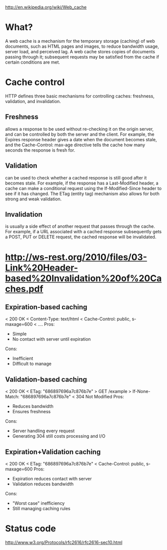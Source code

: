 http://en.wikipedia.org/wiki/Web_cache

* What?
A web cache is a mechanism for the temporary storage (caching) of web documents,
such as HTML pages and images, to reduce bandwidth usage, server load, and
perceived lag. A web cache stores copies of documents passing through it;
subsequent requests may be satisfied from the cache if certain conditions are
met.


* Cache control
HTTP defines three basic mechanisms for controlling caches: freshness, validation, and invalidation.

** Freshness 
allows a response to be used without re-checking it on the origin server, and
can be controlled by both the server and the client. For example, the Expires
response header gives a date when the document becomes stale, and the
Cache-Control: max-age directive tells the cache how many seconds the response
is fresh for.

** Validation 
can be used to check whether a cached response is still good after it becomes
stale. For example, if the response has a Last-Modified header, a cache can make
a conditional request using the If-Modified-Since header to see if it has
changed. The ETag (entity tag) mechanism also allows for both strong and weak
validation.

** Invalidation 
is usually a side effect of another request that passes through the cache. For
example, if a URL associated with a cached response subsequently gets a POST,
PUT or DELETE request, the cached response will be invalidated.



* http://ws-rest.org/2010/files/03-Link%20Header-based%20Invalidation%20of%20Caches.pdf
** Expiration-based caching
< 200 OK
< Content-Type: text/html
< Cache-Control: public, s-maxage=600
< ....
Pros:
+ Simple
+ No contact with server until expiration
Cons:
- Inefficient
- Difficult to manage


** Validation-based caching
< 200 OK
< ETag: "686897696a7c876b7e"
> GET /example
> If-None-Match: "686897696a7c876b7e"
< 304 Not Modified
Pros:
+ Reduces bandwidth
+ Ensures freshness
Cons:
- Server handling every request
- Generating 304 still costs processing and I/O

** Expiration+Validation caching
< 200 OK
< ETag: "686897696a7c876b7e"
< Cache-Control: public, s-maxage=600
Pros:
+ Expiration reduces contact with server
+ Validation reduces bandwidth
Cons:
- "Worst case" inefficiency
- Still managing caching rules

* Status code
http://www.w3.org/Protocols/rfc2616/rfc2616-sec10.html

